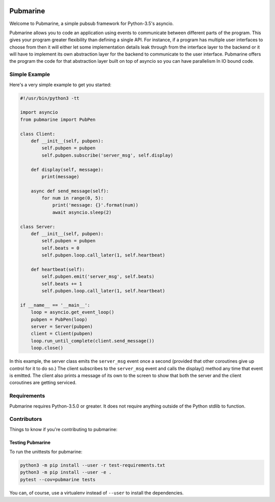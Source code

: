 .. image:: https://travis-ci.org/abadger/pubmarine.svg?branch=master
    :target: https://travis-ci.org/abadger/pubmarine

.. image:: https://coveralls.io/repos/github/abadger/pubmarine/badge.svg?branch=master
    :target: https://coveralls.io/github/abadger/pubmarine?branch=master

=========
Pubmarine
=========

Welcome to Pubmarine, a simple pubsub framework for Python-3.5's asyncio.

Pubmarine allows you to code an application using events to communicate
between different parts of the program.  This gives your program greater
flexibility than defining a single API.  For instance, if a program has
multiple user interfaces to choose from then it will either let some
implementation details leak through from the interface layer to the backend
or it will have to implement its own abstraction layer for the backend to
communicate to the user interface.  Pubmarine offers the program the code for
that abstraction layer built on top of asyncio so you can have parallelism
In IO bound code.


Simple Example
==============

Here's a very simple example to get you started:

.. code:: python

    #!/usr/bin/python3 -tt

    import asyncio
    from pubmarine import PubPen

    class Client:
        def __init__(self, pubpen):
            self.pubpen = pubpen
            self.pubpen.subscribe('server_msg', self.display)

        def display(self, message):
            print(message)

        async def send_message(self):
            for num in range(0, 5):
                print('message: {}'.format(num))
                await asyncio.sleep(2)

    class Server:
        def __init__(self, pubpen):
            self.pubpen = pubpen
            self.beats = 0
            self.pubpen.loop.call_later(1, self.heartbeat)

        def heartbeat(self):
            self.pubpen.emit('server_msg', self.beats)
            self.beats += 1
            self.pubpen.loop.call_later(1, self.heartbeat)

    if __name__ == '__main__':
        loop = asyncio.get_event_loop()
        pubpen = PubPen(loop)
        server = Server(pubpen)
        client = Client(pubpen)
        loop.run_until_complete(client.send_message())
        loop.close()

In this example, the server class emits the ``server_msg`` event once
a second (provided that other coroutines give up control for it to do so.)
The client subscribes to the ``server_msg`` event and calls the display()
method any time that event is emitted.  The client also prints a message
of its own to the screen to show that both the server and the client
coroutines are getting serviced.

Requirements
============

Pubmarine requires Python-3.5.0 or greater.  It does not require anything
outside of the Python stdlib to function.

Contributors
============

Things to know if you're contributing to pubmarine:

Testing Pubmarine
-----------------

To run the unittests for pubmarine:

.. code-block:: shell-session

    python3 -m pip install --user -r test-requirements.txt
    python3 -m pip install --user -e .
    pytest --cov=pubmarine tests

You can, of course, use a virtualenv instead of ``--user`` to install the
dependencies.
